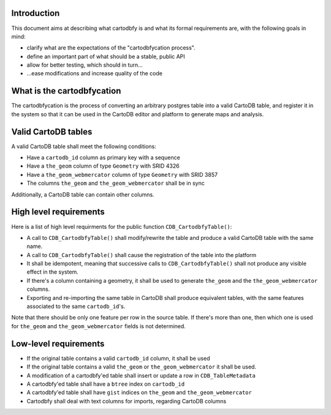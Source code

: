 Introduction
============

This document aims at describing what cartodbfy is and what its formal requirements are, with the following goals in mind:

- clarify what are the expectations of the "cartodbfycation process".
- define an important part of what should be a stable, public API
- allow for better testing, which should in turn...
- ...ease modifications and increase quality of the code



What is the cartodbfycation
===========================

The cartodbfycation is the process of converting an arbitrary postgres table into a valid CartoDB table, and register it in the system so that it can be used in the CartoDB editor and platform to generate maps and analysis.



Valid CartoDB tables
====================

A valid CartoDB table shall meet the following conditions:

- Have a ``cartodb_id`` column as primary key with a sequence
- Have a ``the_geom`` column of type ``Geometry`` with SRID 4326
- Have a ``the_geom_webmercator`` column of type ``Geometry`` with SRID 3857
- The columns ``the_geom`` and ``the_geom_webmercator`` shall be in sync

Additionally, a CartoDB table can contain other columns.



High level requirements
=======================

Here is a list of high level requirments for the public function ``CDB_CartodbfyTable()``:

- A call to ``CDB_CartodbfyTable()`` shall modify/rewrite the table and produce a valid CartoDB table with the same name.
- A call to ``CDB_CartodbfyTable()`` shall cause the registration of the table into the platform
- It shall be idempotent, meaning that successive calls to ``CDB_CartodbfyTable()`` shall not produce any visible effect in the system.
- If there's a column containing a geometry, it shall be used to generate ``the_geom`` and the ``the_geom_webmercator`` columns.
- Exporting and re-importing the same table in CartoDB shall produce equivalent tables, with the same features associated to the same ``cartodb_id``'s.

Note that there should be only one feature per row in the source table. If there's more than one, then which one is used for ``the_geom`` and ``the_geom_webmercator`` fields is not determined.



Low-level requirements
======================

- If the original table contains a valid ``cartodb_id`` column, it shall be used
- If the original table contains a valid ``the_geom`` or ``the_geom_webmercator`` it shall be used.
- A modification of a cartodbfy'ed table shall insert or update a row in ``CDB_TableMetadata``
- A cartodbfy'ed table shall have a ``btree`` index on ``cartodb_id``
- A cartodbfy'ed table shall have ``gist`` indices on ``the_geom`` and ``the_geom_webmercator``
- Cartodbfy shall deal with text columns for imports, regarding CartoDB columns


